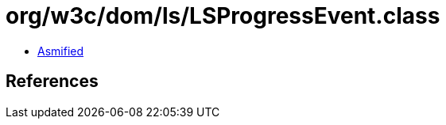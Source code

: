 = org/w3c/dom/ls/LSProgressEvent.class

 - link:LSProgressEvent-asmified.java[Asmified]

== References

